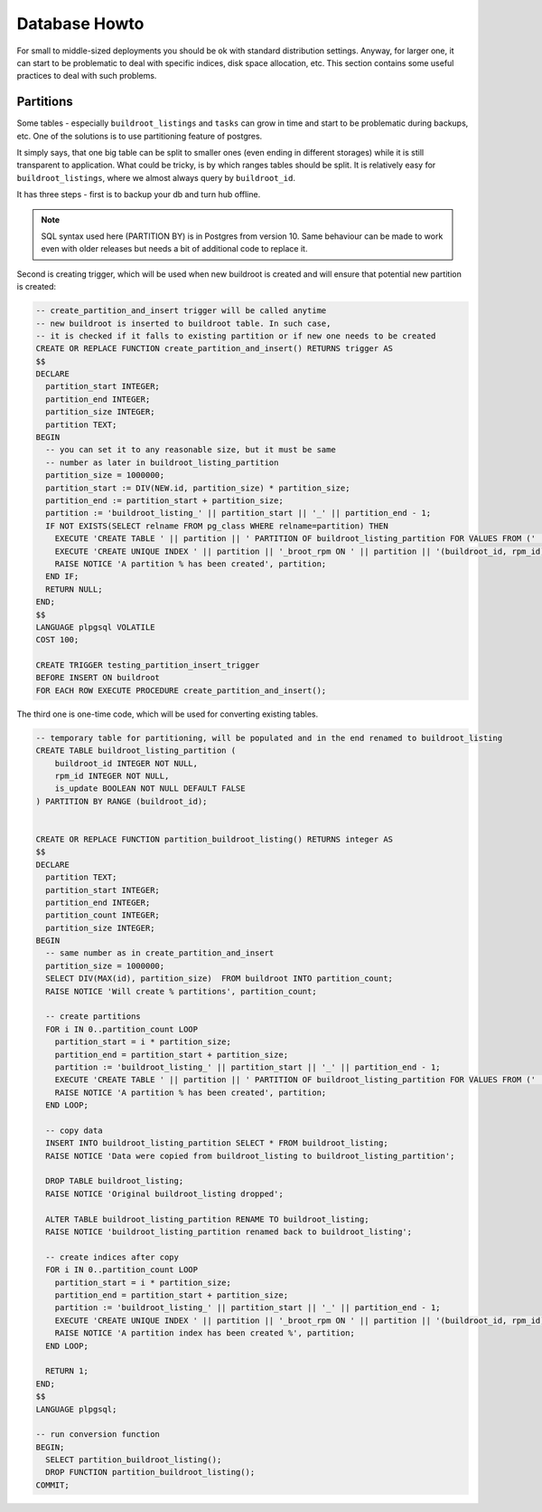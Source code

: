 Database Howto
==============

For small to middle-sized deployments you should be ok with standard
distribution settings. Anyway, for larger one, it can start to be
problematic to deal with specific indices, disk space allocation, etc.
This section contains some useful practices to deal with such
problems.

Partitions
----------

Some tables - especially ``buildroot_listings`` and ``tasks`` can grow
in time and start to be problematic during backups, etc. One of the
solutions is to use partitioning feature of postgres.

It simply says, that one big table can be split to smaller ones (even
ending in different storages) while it is still transparent to
application. What could be tricky, is by which ranges tables should be
split. It is relatively easy for ``buildroot_listings``, where we
almost always query by ``buildroot_id``.

It has three steps - first is to backup your db and turn hub offline.

.. note::
    SQL syntax used here (PARTITION BY) is in Postgres from version 10.  Same
    behaviour can be made to work even with older releases but needs a bit of
    additional code to replace it.

Second is creating trigger, which will be used when new buildroot is
created and will ensure that potential new partition is created:

.. code-block:: plpgsql

  -- create_partition_and_insert trigger will be called anytime
  -- new buildroot is inserted to buildroot table. In such case,
  -- it is checked if it falls to existing partition or if new one needs to be created
  CREATE OR REPLACE FUNCTION create_partition_and_insert() RETURNS trigger AS
  $$
  DECLARE
    partition_start INTEGER;
    partition_end INTEGER;
    partition_size INTEGER;
    partition TEXT;
  BEGIN
    -- you can set it to any reasonable size, but it must be same
    -- number as later in buildroot_listing_partition
    partition_size = 1000000;
    partition_start := DIV(NEW.id, partition_size) * partition_size;
    partition_end := partition_start + partition_size;
    partition := 'buildroot_listing_' || partition_start || '_' || partition_end - 1;
    IF NOT EXISTS(SELECT relname FROM pg_class WHERE relname=partition) THEN
      EXECUTE 'CREATE TABLE ' || partition || ' PARTITION OF buildroot_listing_partition FOR VALUES FROM (' || partition_start ||') TO (' || partition_end || ')';
      EXECUTE 'CREATE UNIQUE INDEX ' || partition || '_broot_rpm ON ' || partition || '(buildroot_id, rpm_id)';
      RAISE NOTICE 'A partition % has been created', partition;
    END IF;
    RETURN NULL;
  END;
  $$
  LANGUAGE plpgsql VOLATILE
  COST 100;

  CREATE TRIGGER testing_partition_insert_trigger
  BEFORE INSERT ON buildroot
  FOR EACH ROW EXECUTE PROCEDURE create_partition_and_insert();


The third one is one-time code, which will be used for converting
existing tables.

.. code-block:: plpgsql

  -- temporary table for partitioning, will be populated and in the end renamed to buildroot_listing
  CREATE TABLE buildroot_listing_partition (
      buildroot_id INTEGER NOT NULL,
      rpm_id INTEGER NOT NULL,
      is_update BOOLEAN NOT NULL DEFAULT FALSE
  ) PARTITION BY RANGE (buildroot_id);


  CREATE OR REPLACE FUNCTION partition_buildroot_listing() RETURNS integer AS
  $$
  DECLARE
    partition TEXT;
    partition_start INTEGER;
    partition_end INTEGER;
    partition_count INTEGER;
    partition_size INTEGER;
  BEGIN
    -- same number as in create_partition_and_insert
    partition_size = 1000000;
    SELECT DIV(MAX(id), partition_size)  FROM buildroot INTO partition_count;
    RAISE NOTICE 'Will create % partitions', partition_count;

    -- create partitions
    FOR i IN 0..partition_count LOOP
      partition_start = i * partition_size;
      partition_end = partition_start + partition_size;
      partition := 'buildroot_listing_' || partition_start || '_' || partition_end - 1;
      EXECUTE 'CREATE TABLE ' || partition || ' PARTITION OF buildroot_listing_partition FOR VALUES FROM (' || partition_start ||') TO (' || partition_end || ')';
      RAISE NOTICE 'A partition % has been created', partition;
    END LOOP;

    -- copy data
    INSERT INTO buildroot_listing_partition SELECT * FROM buildroot_listing;
    RAISE NOTICE 'Data were copied from buildroot_listing to buildroot_listing_partition';

    DROP TABLE buildroot_listing;
    RAISE NOTICE 'Original buildroot_listing dropped';

    ALTER TABLE buildroot_listing_partition RENAME TO buildroot_listing;
    RAISE NOTICE 'buildroot_listing_partition renamed back to buildroot_listing';

    -- create indices after copy
    FOR i IN 0..partition_count LOOP
      partition_start = i * partition_size;
      partition_end = partition_start + partition_size;
      partition := 'buildroot_listing_' || partition_start || '_' || partition_end - 1;
      EXECUTE 'CREATE UNIQUE INDEX ' || partition || '_broot_rpm ON ' || partition || '(buildroot_id, rpm_id)';
      RAISE NOTICE 'A partition index has been created %', partition;
    END LOOP;

    RETURN 1;
  END;
  $$
  LANGUAGE plpgsql;

  -- run conversion function
  BEGIN;
    SELECT partition_buildroot_listing();
    DROP FUNCTION partition_buildroot_listing();
  COMMIT;
